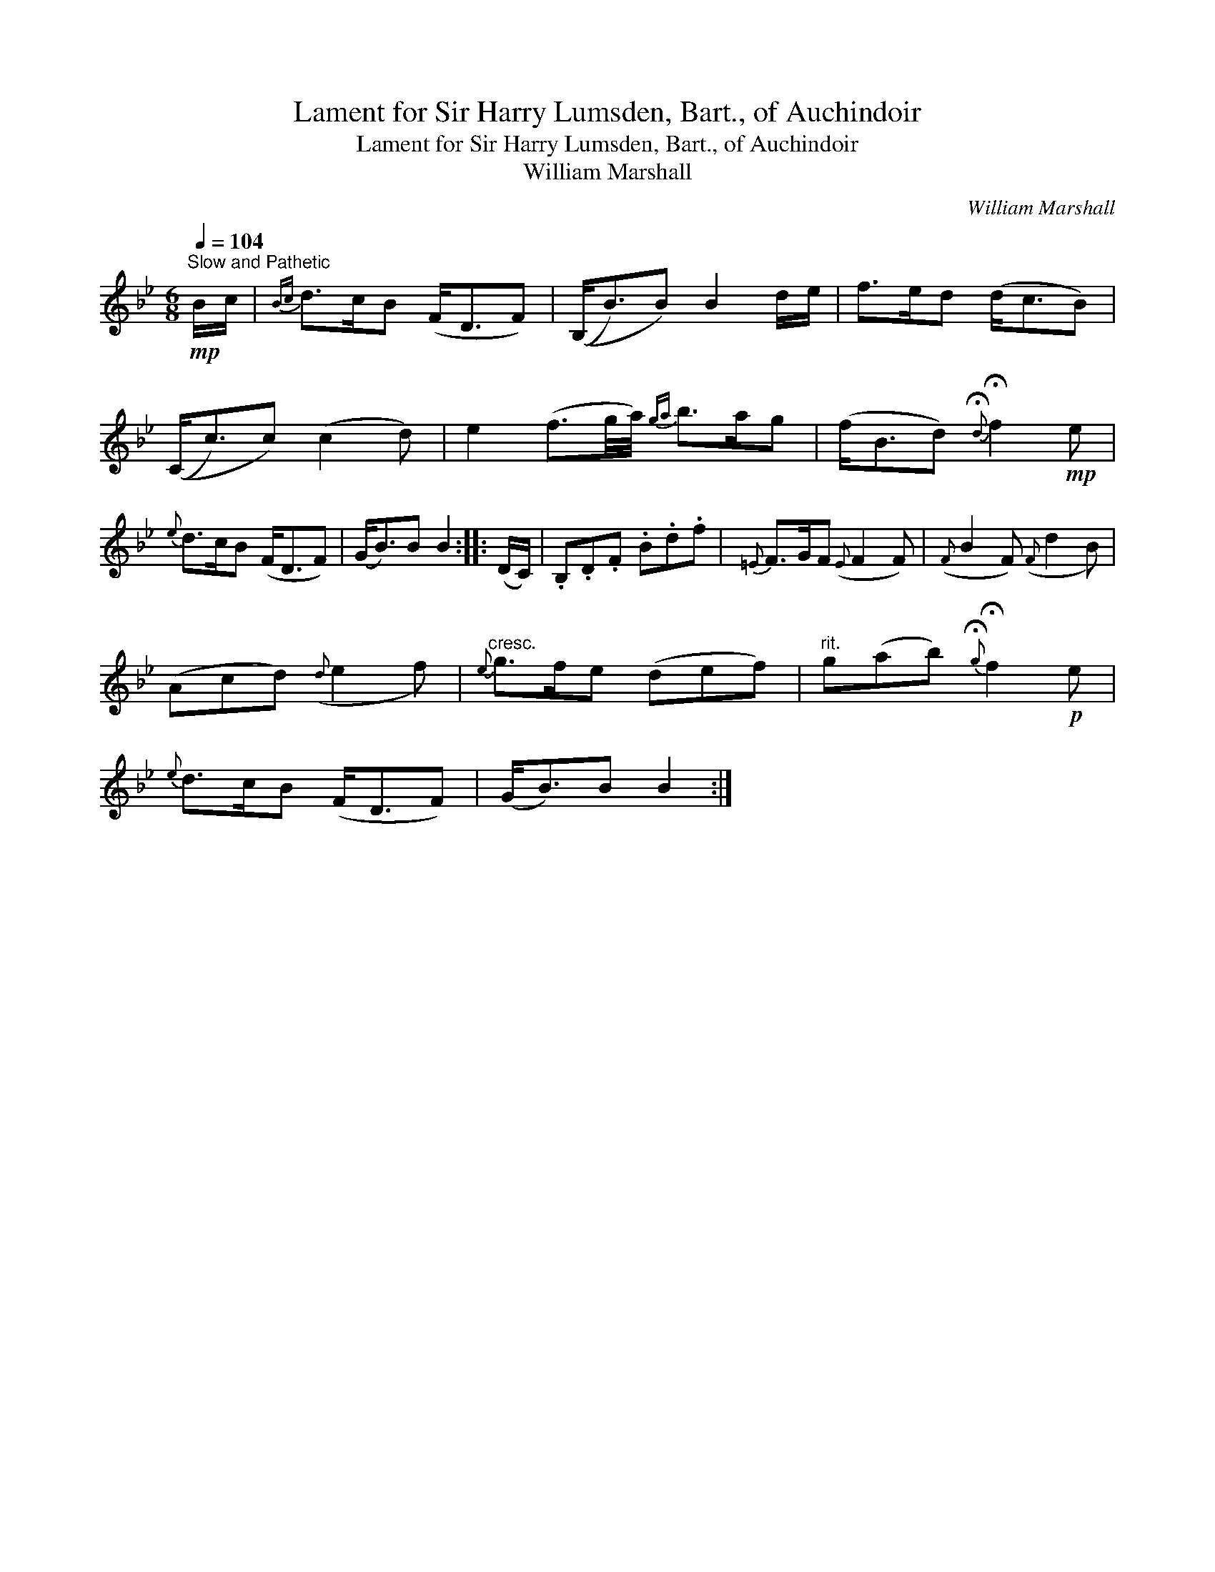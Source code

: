 X:1
T:Lament for Sir Harry Lumsden, Bart., of Auchindoir
T:Lament for Sir Harry Lumsden, Bart., of Auchindoir
T:William Marshall
C:William Marshall
L:1/8
Q:1/4=104
M:6/8
K:Gmin
V:1 treble 
V:1
"^Slow and Pathetic"!mp! B/c/ |{Bc} d>cB (F<DF) | ((B,<B)B) B2 d/e/ | f>ed (d<cB) | %4
 ((C<c)c) (c2 d) | e2 (f3/2g/4a/4){ga} b>ag | (f<Bd){!fermata!d} !fermata!f2!mp! e | %7
{e} d>cB (F<DF) | (G<B)B B2 :: (D/C/) | .B,.D.F .B.d.f |{=E} F>GF({E} F2 F) |({F} B2 F)({F} d2 B) | %13
 (Acd)({d} e2 f) |"^cresc."{e} g>fe (def) |"^rit." g(ab){!fermata!g} !fermata!f2!p! e | %16
{e} d>cB (F<DF) | (G<B)B B2 :| %18

